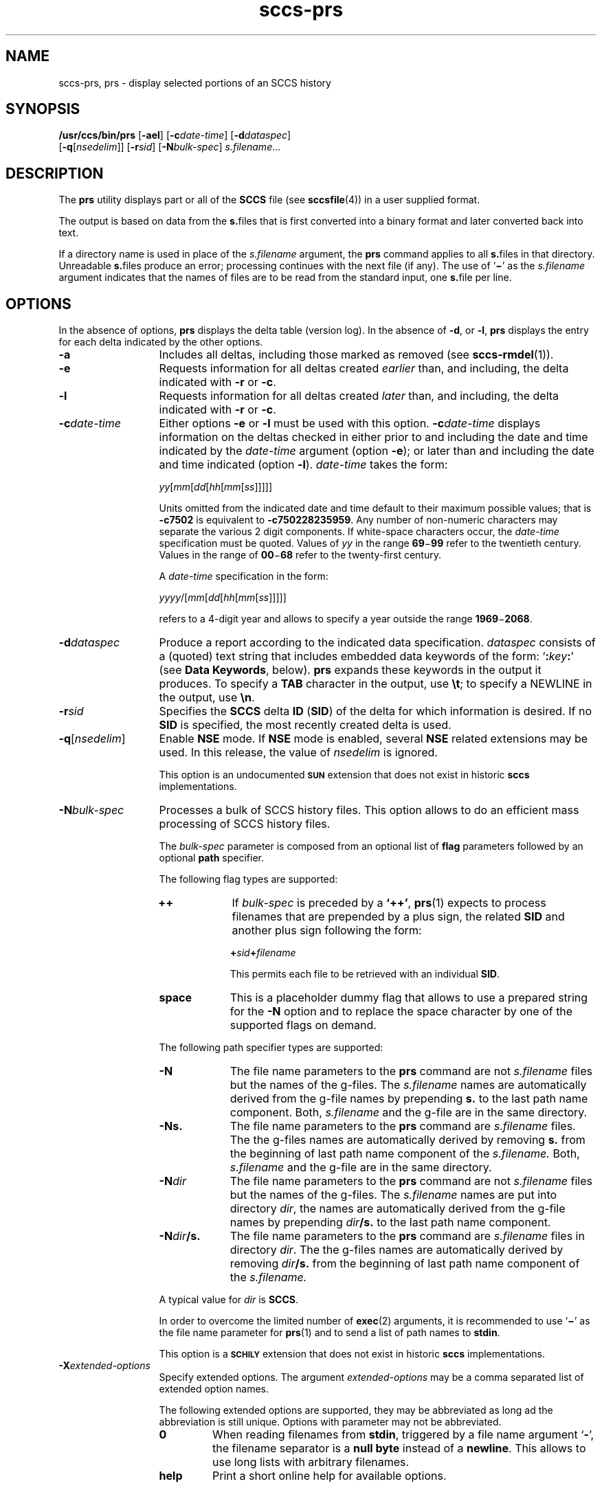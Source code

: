 '\" te
.\" @(#)sccs-prs.1	1.38 20/05/16 Copyright 2007-2020 J. Schilling
.\" Copyright (c) 1999, Sun Microsystems, Inc.
.\" CDDL HEADER START
.\"
.\" The contents of this file are subject to the terms of the
.\" Common Development and Distribution License ("CDDL"), version 1.0.
.\" You may use this file only in accordance with the terms of version
.\" 1.0 of the CDDL.
.\"
.\" A full copy of the text of the CDDL should have accompanied this
.\" source.  A copy of the CDDL is also available via the Internet at
.\" http://www.opensource.org/licenses/cddl1.txt
.\"
.\" When distributing Covered Code, include this CDDL HEADER in each
.\" file and include the License file at usr/src/OPENSOLARIS.LICENSE.
.\" If applicable, add the following below this CDDL HEADER, with the
.\" fields enclosed by brackets "[]" replaced with your own identifying
.\" information: Portions Copyright [yyyy] [name of copyright owner]
.\"
.\" CDDL HEADER END
.if t .ds a \v'-0.55m'\h'0.00n'\z.\h'0.40n'\z.\v'0.55m'\h'-0.40n'a
.if t .ds o \v'-0.55m'\h'0.00n'\z.\h'0.45n'\z.\v'0.55m'\h'-0.45n'o
.if t .ds u \v'-0.55m'\h'0.00n'\z.\h'0.40n'\z.\v'0.55m'\h'-0.40n'u
.if t .ds A \v'-0.77m'\h'0.25n'\z.\h'0.45n'\z.\v'0.77m'\h'-0.70n'A
.if t .ds O \v'-0.77m'\h'0.25n'\z.\h'0.45n'\z.\v'0.77m'\h'-0.70n'O
.if t .ds U \v'-0.77m'\h'0.30n'\z.\h'0.45n'\z.\v'0.77m'\h'-0.75n'U
.if t .ds s \\(*b
.if t .ds S SS
.if n .ds a ae
.if n .ds o oe
.if n .ds u ue
.if n .ds s sz
.TH sccs-prs 1 "2020/05/16" "SunOS 5.11" "User Commands"
.SH NAME
sccs-prs, prs \- display selected portions of an SCCS history
.SH SYNOPSIS
.LP
.nf
.B "/usr/ccs/bin/prs \c
.RB [ -ael "] \c
.RB [ -c\c
.IR date-time "] \c
.RB [ -d\c
.IR dataspec "]
.br
.RB "    [" -q\c
.RI [ nsedelim "]] \c
.RB [ -r\c
.IR sid "] \c
.RB [ -N\c
.IR bulk-spec "] \c
.IR s.filename ...
.fi

.SH DESCRIPTION

.LP
The
.B prs
utility displays part or all of the
.B SCCS
file (see 
.BR sccsfile (4))
in a user supplied format.
.LP
The output is based on data from the
.BR s. files
that is first converted into a binary format and later converted back into text.

.LP
If a directory name is used in place of the
.I s.filename
argument, the
.B prs
command applies to all
.BR s. files
in that directory. Unreadable
.BR s. files
produce an error; processing continues with the next file (if any). The use of
.RB ` \(mi '
as the
.I s.filename
argument indicates that the names of files are to be read from the
standard input, one
.BR s. file
per line.

.SH OPTIONS

.LP
In the absence of options,
.B prs
displays the delta table (version log). In the absence of
.BR -d ,
or
.BR -l ,
.B prs
displays the entry for each delta indicated by the other options.

.br
.ne 3
.TP 13
.B -a
Includes all deltas, including those marked as removed (see 
.BR sccs-rmdel (1)).

.br
.ne 3
.TP
.B -e
Requests information for all deltas created
.I earlier
than, and including, the delta indicated with
.B -r
or
.BR -c .

.br
.ne 3
.TP
.B -l
Requests information for all deltas created
.I later
than, and including, the delta indicated with
.B -r
or
.BR -c .

.br
.ne 3
.TP
.BI -c date-time
Either options
.B \-e
or
.B \-l
must be used with this option. 
.BI \-c date-time
displays information on the deltas checked in either prior to and including the
date and time indicated by the
.I date-time
argument (option
.BR \-e );
or later than and including the date and time indicated (option
.BR \-l ).
.I date-time
takes the form:
.sp
.IR " yy" [ mm [ dd [\c
.IR hh [ mm [ ss ]\|]\|]\|]\|]
.sp
Units omitted from the indicated date and time default to their maximum
possible values; that is
.B \-c7502
is equivalent to
.BR "\-c750228235959" .
Any number of non-numeric characters may separate the various 2 digit
components.
If white-space characters occur, the
.I date-time
specification must be quoted. Values of
.I yy
in the range
.BR 69 \(mi 99
refer to the twentieth century.
Values in the range of
.BR 00 \(mi 68
refer to the twenty-first century.
.sp
A
.I date-time
specification in the form:
.sp
.IR " yyyy" /[ mm [ dd [\c
.IR hh [ mm [ ss ]\|]\|]\|]\|]
.sp
refers to a 4-digit year and allows to specify a year outside the
range
.BR 1969 \(mi 2068 .

.br
.ne 3
.TP
.BI -d dataspec
Produce a report according to the indicated data specification.
.I dataspec
consists of a (quoted) text string that includes embedded
data keywords of the form:
.RB ` :\c
.IB key :\c
\&'
(see
.BR "Data Keywords" ,
below).
.B prs
expands these keywords in the output it produces. To specify a
.B TAB
character in the output, use
.BR \et ;
to specify a NEWLINE in the output, use
.BR \en \&. 

.br
.ne 3
.TP
.BI -r sid
Specifies the
.B SCCS
delta
.B ID
.RB ( SID )
of the delta for which information is desired. If no
.B SID
is specified, the most recently created delta is used.

.br
.ne 3
.TP
.BI -q\fR[ nsedelim\fR]
Enable
.B NSE
mode.
If
.B NSE
mode is enabled, several
.B NSE
related extensions may be used.
In this release, the value of
.I nsedelim
is ignored.
.sp
This option is an undocumented
.B \s-1SUN\s+1
extension that does not exist in historic
.B sccs 
implementations.

.sp
.ne 3
.TP
.BI -N bulk-spec
Processes a bulk of SCCS history files.
This option allows to do an efficient mass processing of SCCS history files.
.sp
The
.I bulk-spec
parameter is composed from an optional list of
.B flag
parameters followed by an optional
.B path
specifier.
.sp
The following flag types are supported:
.RS
.TP 10
.B ++
If
.I bulk-spec
is preceded by a
.BR `++' ,
.BR prs (1)
expects to process filenames that are prepended by a plus sign,
the related
.B SID
and another plus sign following the form:
.sp
.BI "    +" sid +\c
.I filename
.sp
This permits each file to be retrieved with an individual
.BR SID .
.TP
.B space
This is a placeholder dummy flag that allows to use a prepared string for
the 
.B \-N
option and to replace the space character by one of the supported flags
on demand.
.LP
.ne 4
The following path specifier types are supported:
.TP 10
.B \-N
The file name parameters to the
.B prs
command are not
.I s.filename
files but the names of the g-files.
The
.I s.filename
names are automatically derived from the g-file names by prepending
.B s.
to the last path name component.
Both,
.I s.filename
and the g-file are in the same directory.
.TP
.B \-Ns.
The file name parameters to the
.B prs
command are
.I s.filename
files.
The the g-files names are automatically derived by removing
.B s.
from the beginning of last path name component of the
.IR s.filename.
Both,
.I s.filename
and the g-file are in the same directory.
.TP
.BI \-N dir
The file name parameters to the
.B prs
command are not
.I s.filename
files but the names of the g-files.
The
.I s.filename
names are put into directory
.IR dir ,
the names are automatically derived from the g-file names by prepending
.IB dir /s.
to the last path name component.
.TP
.BI \-N dir /s.
The file name parameters to the
.B prs
command are
.I s.filename
files in directory
.IR dir .
The the g-files names are automatically derived by removing
.IB dir /s.
from the beginning of last path name component of the
.IR s.filename.
.PP
A typical value for
.I dir
is
.BR SCCS .
.PP
In order to overcome the limited number of
.BR exec (2)
arguments, it is recommended to use
.RB ` \(mi \&'
as the file name parameter for
.BR prs (1)
and to send a list of path names to
.BR stdin .
.PP
This option is a
.B \s-1SCHILY\s+1
extension that does not exist in historic
.B sccs
implementations.
.RE

.br
.ne 3
.TP
.BI \-X extended\-options
Specify extended options. The argument
.I extended\-options
may be a comma separated list of extended option names.
.sp
The following extended options are supported, they may be abbreviated as long
ad the abbreviation is still unique. Options with parameter may not be
abbreviated.
.sp
.RS
.TP
.B 0
When reading filenames from
.BR stdin ,
triggered by a file name argument
.RB ` - ',
the filename separator is a
.B null byte
instead of a
.BR newline .
This allows to use long lists with arbitrary filenames.
.TP
.B help
Print a short online help for available options.
.PP
The
.B \-X
option is a
.B \s-1SCHILY\s+1
extension that does not exist in historic
.B sccs
implementations.
.RE

.br
.ne 3
.TP
.PD 0
.B \-V
.TP
.B \-version
.TP
.B \-\-version
.PD
Prints the
.B prs
version number string and exists.
.sp
This option is a
.B \s-1SCHILY\s+1
extension that does not exist in historic
.B sccs
implementations.

.SH USAGE

.LP
Usage of
.B prs
is described below.
.sp

.SS Data Keywords

.LP
Data keywords specify which parts of an
.B SCCS
file are to be retrieved. All parts of an
.B SCCS
file (see 
.BR sccsfile (4))
have an associated data keyword. A data keyword may appear any number
of times in a data specification argument to
.BR -d .
These data keywords are listed in the table below: 

.LP
.in +2
.nf

.fi
.in -2
.sp

.LP

.sp
.if n .if !\nh .RS -2i
.TS
tab();
lw(.45i) lw(1.64i) lw(.75i) lw(1.62i) lw(.65i)
lw(.45i) lw(1.64i) lw(.75i) lw(1.62i) lw(.65i)
.
\fIKeyword\fR\fIData Item\fRT{
\fIFile Section*\fR
T}\fIValue\fR\fIFormat\fR**

\fB:A:\fRA form of \fBwhat\fR string:N/A\fB:Z::Y: :M: :I::Z:\fRS
\fB:AC:\fRCMF validation programF\fItext\fRS
\fB:B:\fRbranch numberD\fInnnn\fRS
\fB:BD:\fRbodyB\fItext\fRM
\fB:BF:\fRbranch flagF\fByes\fR or \fBno\fRS
\fB:CB:\fRceiling boundaryF\fB:R:\fRS
\fB:C:\fRcomments for deltaD\fItext\fRM
\fB:D:\fRdate delta createdD\fB:Dy:/:Dm:/:Dd:\fRS
\fB:d:\fRdate delta createdD\fB:DY:/:Dm:/:Dd:\fRS
\fB:D_:\fRdate delta createdD\fB:DY:-:Dm:-:Dd:\fRS
\fB:Dd:\fRday delta createdD\fInn\fRS
\fB:Dg:\fRdeltas ignored (seq #)D\fB:DS: :DS:\fR\|.\|.\|.S
\fB:DI:\fRT{
seq\-no.\ of\ deltas included,\ excluded, ignored
T}D\fB:Dn:/:Dx:/:Dg:\fRS
\fB:DL:\fRdelta line statisticsD\fB:Li:/:Ld:/:Lu:\fRS
\fB:Dm:\fRmonth delta createdD\fInn\fRS
\fB:Dn:\fRdeltas included (seq #)D\fB:DS: :DS:\fR\|.\|.\|.S
\fB:DP:\fRT{
predecessor\ delta seq-no.
T}D\fInnnn\fRS
\fB:Ds:\fRdefault SIDF\fB:I:\fRS
\fB:DS:\fRdelta sequence numberD\fInnnn\fRS
\fB:Dt:\fRdelta informationD\fB:DT: :I: :D: :T: :P: :DS: :DP:\fRS
\fB:DT:\fRdelta typeD\fBD\fR or \fBR\fRS
\fB:Dx:\fRdeltas excluded (seq #)D\fB:DS:\fR \|.\|.\|.S
\fB:Dy:\fRyear delta createdD\fInn\fRS
\fB:DY:\fRyear delta createdD\fInnnn\fRS
\fB:F:\fR\fBs.\fRfile nameN/A\fItext\fRS
\fB:G:\fRfile nameN/A\fItext\fRS
\fB:FB:\fRfloor boundaryF\fB:R:\fRS
\fB:FD:\fRfile descriptive textC\fItext\fRM
\fB:FL:\fRflag listF\fItext\fRM
\fB:GB:\fRgotten bodyB\fItext\fRM
\fB:Gp:\fRinitial pathG\fItext\fRS
\fB:Gr:\fRunified randomG\fItext\fRS
\fB:I:\fRSCCS delta ID (SID)D\fB:R:.:L:.:B:.:S:\fRS
\fB:J:\fRjoint edit flagF\fByes\fR or \fBno\fRS
\fB:KF:\fRT{
keyword\ error/warning flag
T}F\fByes\fR or \fBno\fRS
\fB:L:\fRlevel numberD\fInnnn\fRS
\fB:Ld:\fRlines deleted by deltaD\fInnnnn\fRS
\fB:Li:\fRT{
lines\ inserted\ by delta
T}D\fInnnnn\fRS
\fB:LK:\fRlocked releasesF\fB:R:\fR\|.\|.\|.S
\fB:Lu:\fRT{
lines\ unchanged\ by delta
T}D\fInnnnn\fRS
\fB:M:\fRmodule nameF\fItext\fRS
\fB:MC:\fRCMF validation flagF\fByes\fR or \fBno\fRS
\fB:MF:\fRMR validation flagF\fByes\fR or \fBno\fRS
\fB:MP:\fRMR validation programF\fItext\fRS
\fB:MR:\fRMR numbers for deltaD\fItext\fRM
\fB:ND:\fRnull delta flagF\fByes\fR or \fBno\fRS
\fB:Q:\fRuser defined keywordF\fItext\fRS
\fB:P:\fRuser who created deltaD\fIusername\fRS
\fB:PN:\fR\fBs.\fRfile's pathnameN/A\fItext\fRS
\fB:R:\fRrelease numberD\fInnnn\fRS
\fB:S:\fRsequence numberD\fInnnn\fRS
\fB:SX:\fRSID specific extensionsD\fItext\fRM
\fB:T:\fRtime delta createdD\fB:Th:::Tm:::Ts:\fRS
\fB:Th:\fRhour delta createdD\fInn\fRS
\fB:Tm:\fRminutes delta createdD\fInn\fRS
\fB:Ts:\fRseconds delta createdD\fInn\fRS
\fB:UN:\fRuser namesU\fItext\fRM
\fB:W:\fRA form of \fBwhat\fR stringN/A\fB:Z::M:\et:I:\fRS
\fB:Y:\fRmodule type flagF\fItext\fRS
\fB:Z:\fR\fBwhat\fR string delimiterN/A\fB@(#)\fRS
.TE
.if n .if !\nh .RE

.LP
.nf
*B = body, D = delta table, F = flags, G = gl. metadata, U = user names
.fi
.LP
**S = simple format, M = multi-line format
.sp

.SH EXAMPLES
.LP
.B Example 1
Displaying delta entries

.LP
The following command:

.LP
.in +2
.nf
example% \c
.B
/usr/ccs/bin/prs -e -d":I:\et:P:" program.c
.fi
.in -2

.LP
produces:

.LP
.in +2
.nf
1.6	username
1.5	username
\&.\|.\|.
.fi
.in -2
.sp

.SH ENVIRONMENT VARIABLES
.sp
.LP
See
.BR environ (5)
for descriptions of the following environment variables that affect the
execution of
.BR prs (1):
.BR LANG ,
.BR LC_ALL ,
.BR LC_COLLATE ,
.BR LC_CTYPE ,
.BR LC_MESSAGES ,
and
.BR NLSPATH .

.br
.ne 4
.TP
.B SCCS_NO_HELP
If set,
.BR prs (1)
will not automatically call
.BR help (1)
with the SCCS error code in order to print a more helpful
error message. Scripts that depend on the exact error messages
of SCCS commands should set the environment variable
.B SCCS_NO_HELP
and set
.BR LC_ALL=C .

.SH EXIT STATUS
.sp
.LP
The following exit values are returned:
.sp
.ne 3
.TP 5
.B 0
Successful completion.
.sp
.ne 3
.TP
.B 1
An error occurred.

.SH FILES
.sp
.ne 3
.TP 15n
.BI s. file
.B SCCS
history file, see
.BR sccsfile (4).

.sp
.ne 3
.TP
.B /tmp/pr?????
temporary file

.br
.ne 3
.TP
.B dump.core
If the file
.B dump.core
exists in the current directory and a fatal signal is received, a coredump
is initiated via
.BR abort (3).

.SH ATTRIBUTES

.LP
See 
.BR attributes (5)
for descriptions of the following attributes:
.sp

.LP

.sp
.TS
tab() box;
cw(2.75i) |cw(2.75i) 
lw(2.75i) |lw(2.75i) 
.
ATTRIBUTE TYPEATTRIBUTE VALUE
_
AvailabilitySUNWsprot
_
Interface StabilityStandard
.TE

.SH SEE ALSO
.nh
.LP
.BR sccs (1),
.BR sccs\-admin (1),
.BR sccs\-cdc (1),
.BR sccs\-comb (1),
.BR sccs\-cvt (1),
.BR sccs\-delta (1),
.BR sccs\-get (1),
.BR sccs\-help (1),
.BR sccs\-log (1),
.BR sccs\-prt (1),
.BR sccs\-rmdel (1),
.BR sccs\-sact (1),
.BR sccs\-sccsdiff (1),
.BR sccs\-unget (1),
.BR sccs\-val (1),
.BR bdiff (1), 
.BR diff (1), 
.BR what (1),
.BR sccschangeset (4),
.BR sccsfile (4),
.BR attributes (5),
.BR environ (5),
.BR standards (5).
.hy 14

.SH DIAGNOSTICS
.LP
Use the SCCS
.B help
command for explanations (see 
.BR sccs-help (1)).

.SH AUTHORS
The
.B SCCS
suite was originally written by Marc J. Rochkind at Bell Labs in 1972.
Release 4.0 of
.BR SCCS ,
introducing new versions of the programs
.BR admin (1),
.BR get (1),
.BR prt (1),
and
.BR delta (1)
was published on February 18, 1977; it introduced the new text based
.B SCCS\ v4
history file format (previous
.B SCCS
releases used a binary history file format).
The
.B SCCS
suite
was later maintained by various people at AT&T and Sun Microsystems.
Since 2006, the
.B SCCS
suite is maintained by J\*org Schilling.

.br
.ne 7
.SH "SOURCE DOWNLOAD"
A frequently updated source code for the
.B SCCS
suite is included in the
.B schilytools
project and may be retrieved from the
.B schilytools
project at Sourceforge at:
.LP
.B
    http://sourceforge.net/projects/schilytools/
.LP
The download directory is:
.LP
.B
    http://sourceforge.net/projects/schilytools/files/
.LP
Check for the
.B schily\-*.tar.bz2
archives.
.LP
Less frequently updated source code for the
.B SCCS
suite is at:
.LP
.B
    http://sourceforge.net/projects/sccs/files/
.LP
Separate project informations for the
.B SCCS
project may be retrieved from:
.LP
.B
    http://sccs.sf.net
.br
